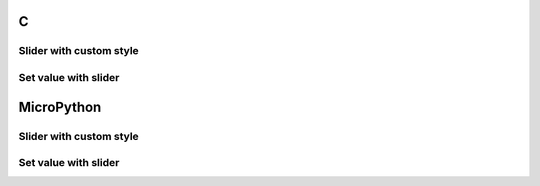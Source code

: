 C
^

Slider with custom style
"""""""""""""""""""""""""

.. lv_example:: lv_ex_widgets/lv_ex_slider/lv_ex_slider_1
  :language: c

Set value with slider 
"""""""""""""""""""""""

.. lv_example:: lv_ex_widgets/lv_ex_slider/lv_ex_slider_2
  :language: c


MicroPython
^^^^^^^^^^^

Slider with custom style
"""""""""""""""""""""""""

.. lv_example:: lv_ex_widgets/lv_ex_slider/lv_ex_slider_1
  :language: py

Set value with slider 
"""""""""""""""""""""""

.. lv_example:: lv_ex_widgets/lv_ex_slider/lv_ex_slider_2
  :language: py
